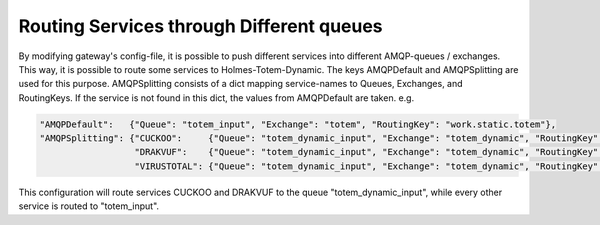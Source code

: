 Routing Services through Different queues
**********************************************

By modifying gateway's config-file, it is possible to push different services into different AMQP-queues / exchanges. This way, it is possible to route some services to Holmes-Totem-Dynamic. The keys AMQPDefault and AMQPSplitting are used for this purpose. AMQPSplitting consists of a dict mapping service-names to Queues, Exchanges, and RoutingKeys. If the service is not found in this dict, the values from AMQPDefault are taken. e.g.

.. code-block:: json

	"AMQPDefault":   {"Queue": "totem_input", "Exchange": "totem", "RoutingKey": "work.static.totem"},
	"AMQPSplitting": {"CUCKOO":     {"Queue": "totem_dynamic_input", "Exchange": "totem_dynamic", "RoutingKey": "work.static.totem"},
	                  "DRAKVUF":    {"Queue": "totem_dynamic_input", "Exchange": "totem_dynamic", "RoutingKey": "work.static.totem"},
	                  "VIRUSTOTAL": {"Queue": "totem_dynamic_input", "Exchange": "totem_dynamic", "RoutingKey": "work.static.totem"}}


This configuration will route services CUCKOO and DRAKVUF to the queue "totem_dynamic_input", while every other service is routed to "totem_input".